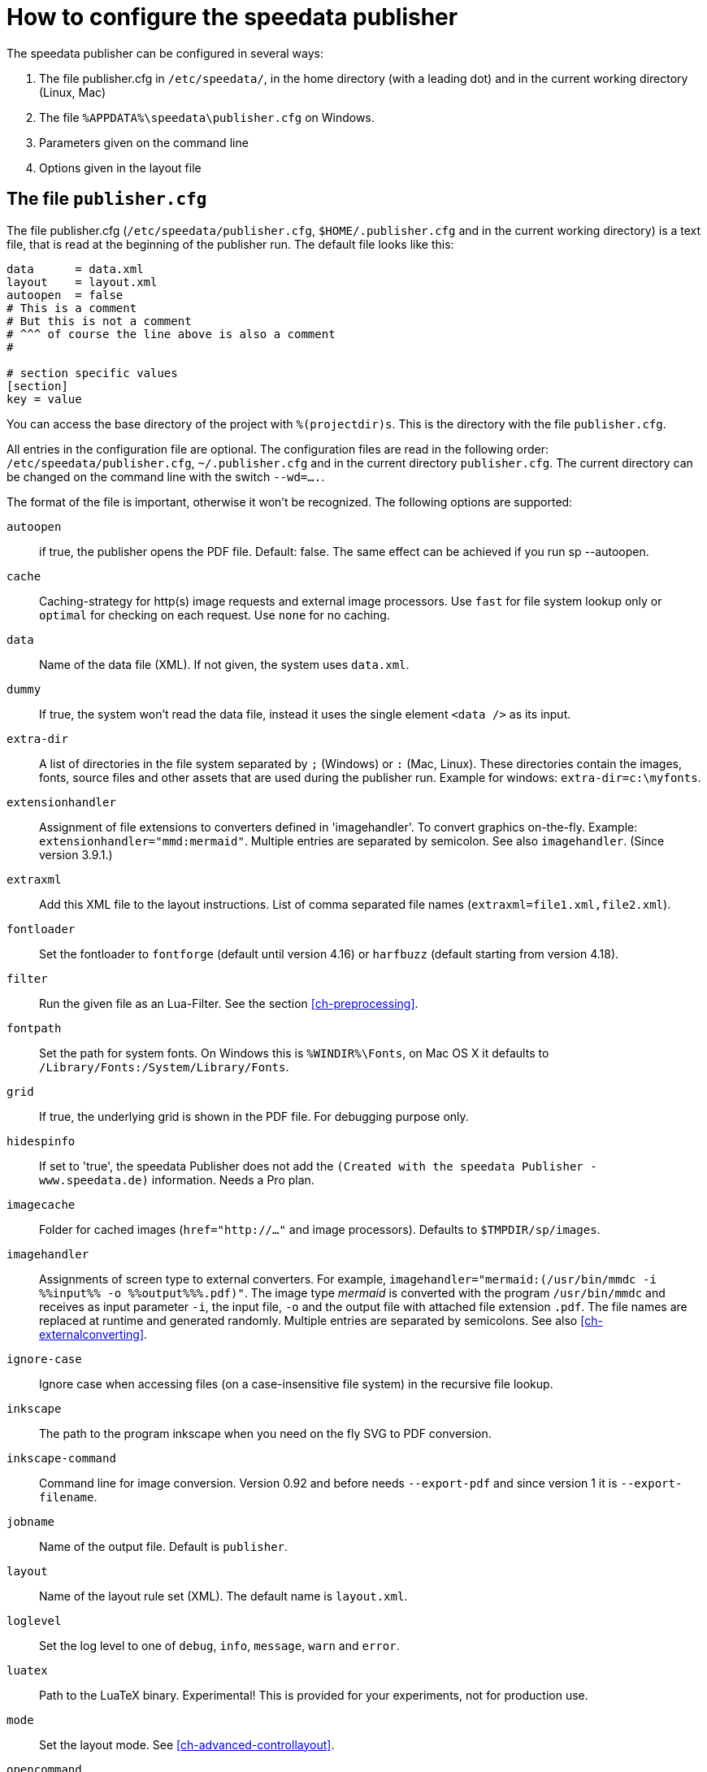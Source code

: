 [appendix]
[[ch-configuration]]
= How to configure the speedata publisher

The speedata publisher can be configured in several ways:

. The file publisher.cfg in `/etc/speedata/`, in the home directory (with a leading dot) and in the current working directory (Linux, Mac)
. The file `%APPDATA%\speedata\publisher.cfg` on Windows.
. Parameters given on the command line
. Options given in the layout file

== The file `publisher.cfg`

The file publisher.cfg (`/etc/speedata/publisher.cfg`, `$HOME/.publisher.cfg` and in the current working directory) is a text file, that is read at the beginning of the publisher run. The default file looks like this:

------------------------------
data      = data.xml
layout    = layout.xml
autoopen  = false
# This is a comment
# But this is not a comment
# ^^^ of course the line above is also a comment
#

# section specific values
[section]
key = value
------------------------------

You can access the base directory of the project with `%(projectdir)s`. This is the directory with the file `publisher.cfg`.

All entries in the configuration file are optional.
The configuration files are read in the following order: `/etc/speedata/publisher.cfg`, `~/.publisher.cfg` and in the current directory `publisher.cfg`.
The current directory can be changed on the command line with the switch `--wd=....`.


The format of the file is important, otherwise it won’t be recognized. The following options are supported:

`autoopen`::
   if true, the publisher opens the PDF file. Default: false. The same effect can be achieved if you run sp --autoopen.
`cache`::
   Caching-strategy for http(s) image requests and external image processors. Use `fast` for file system lookup only or `optimal` for checking on each request. Use `none` for no caching.
`data`::
   Name of the data file (XML). If not given, the system uses `data.xml`.
`dummy`::
   If true, the system won’t read the data file, instead it uses the single element `<data />` as its input.
`extra-dir`::
   A list of directories in the file system separated by `;` (Windows) or `:` (Mac, Linux). These directories contain the images, fonts, source files and other assets that are used during the publisher run. Example for windows: `extra-dir=c:\myfonts`.
`extensionhandler`::
   Assignment of file extensions to converters defined in 'imagehandler'. To convert graphics on-the-fly. Example: `extensionhandler="mmd:mermaid"`. Multiple entries are separated by semicolon. See also `imagehandler`. (Since version 3.9.1.)
`extraxml`::
   Add this XML file to the layout instructions. List of comma separated file names (`extraxml=file1.xml,file2.xml`).
`fontloader`::
   Set the fontloader to `fontforge` (default until version 4.16) or `harfbuzz` (default starting from version 4.18).
`filter`::
   Run the given file as an Lua-Filter. See the section <<ch-preprocessing>>.
`fontpath`::
   Set the path for system fonts. On Windows this is `%WINDIR%\Fonts`, on Mac OS X it defaults to `/Library/Fonts:/System/Library/Fonts`.
`grid`::
   If true, the underlying grid is shown in the PDF file. For debugging purpose only.
`hidespinfo`::
   If set to 'true', the speedata Publisher does not add the `(Created with the speedata Publisher - www.speedata.de)` information. Needs a Pro plan.
`imagecache`::
   Folder for cached images (`href="http://..."` and image processors). Defaults to `$TMPDIR/sp/images`.
`imagehandler`::
   Assignments of screen type to external converters. For example, `imagehandler="mermaid:(/usr/bin/mmdc -i %%input%% -o %%output%%%.pdf)"`. The image type _mermaid_ is converted with the program `/usr/bin/mmdc` and receives as input parameter `-i`, the input file, `-o` and the output file with attached file extension `.pdf`. The file names are replaced at runtime and generated randomly. Multiple entries are separated by semicolons. See also <<ch-externalconverting>>.
`ignore-case`::
   Ignore case when accessing files (on a case-insensitive file system) in the recursive file lookup.
`inkscape`::
   The path to the program inkscape when you need on the fly SVG to PDF conversion.
`inkscape-command`::
  Command line for image conversion. Version 0.92 and before needs `--export-pdf` and since version 1 it is `--export-filename`.
`jobname`::
   Name of the output file. Default is `publisher`.
`layout`::
   Name of the layout rule set (XML). The default name is `layout.xml`.
`loglevel`::
   Set the log level to one of `debug`, `info`, `message`, `warn` and `error`.
`luatex`::
   Path to the LuaTeX binary. Experimental! This is provided for your experiments, not for production use.
`mode`::
   Set the layout mode. See <<ch-advanced-controllayout>>.
`opencommand`::
   Command that will be run to open the documentation and the PDF file. For MacOS X this should be `open`, for Linux `xdg-open` or `exo-open` (xfce).
`pathrewrite`::
   Comma separated list of entries of the form A=B which replace parts in `file:///media/XYZ` to `file:///path/to/project/myfiles/XYZ`. Useful when you have absolute paths in the data which must be changed during the publishing process.
`pdfversion`::
  The PDF version that gets written. For example `1.7`.
`prependxml`::
   Add this XML file in front of the layout instructions. List of comma separated file names (`prependxml=file1.xml,file2.xml`).
`reportmissingglyphs`::
   Should requested but missing glyphs be reported as an error or as a warning? The allowed values are `true`, `false`, or `warning`. `false` disables the reporting.
`runs`::
   Set the number of runs.
`startpage`::
   Number of the first page.
`systemfonts`::
   If set to `true`, then the publisher searches for fonts in the system directory.
`tempdir`::
   Name of the temporary directory. Default is the system's temp.
`timeout`::
   Maximum time of the publishing run. If time is exceeded, the publisher exits with status 1.
`vars`::
   Comma separated list of variables and values in the form var=value to set additional variables.
`verbose`::
   `true` prints the messages from the protocol file to the standard output.
`wd`::
   Set the current directory.
`xpath`::
   <<ch-lxpath,Set the XML module>>. The current default is `lxpath`, and the old is called `luxor`.



=== Section server (`server`)

`address`::
  IP address to which the server should open the port. Default is 127.0.0.1.
`extra-dir`::
  Extra directories for the publishing runs to be includes.
`filter`::
  Lua script to run before processing the publishing runs (like a call to `sp --filter ...`).
`logfile`::
  File name for the log. `STDOUT` for standard output and `STDERR` for standard error.
`port`::
  Port to which a connection can be established.
`runs`::
  Set the number of publishing runs for the client document.

=== Section Hotfolder (`hotfolder`)

``hotfolder``::
  Directory to be “watched”.
`events`::
  Rules which programs to run on which files.

A detailed description can be found in the <<ch-hotfolder>> section.


== Command line parameters
The valid command line parameters are written on a <<ch-commandline,separate page>>.

== Options given in the layout file
The XML layout file has a command called <<cmd-options,`<Options>`>> that allows to set some parameters (tracing, default language, …)


// EOF
